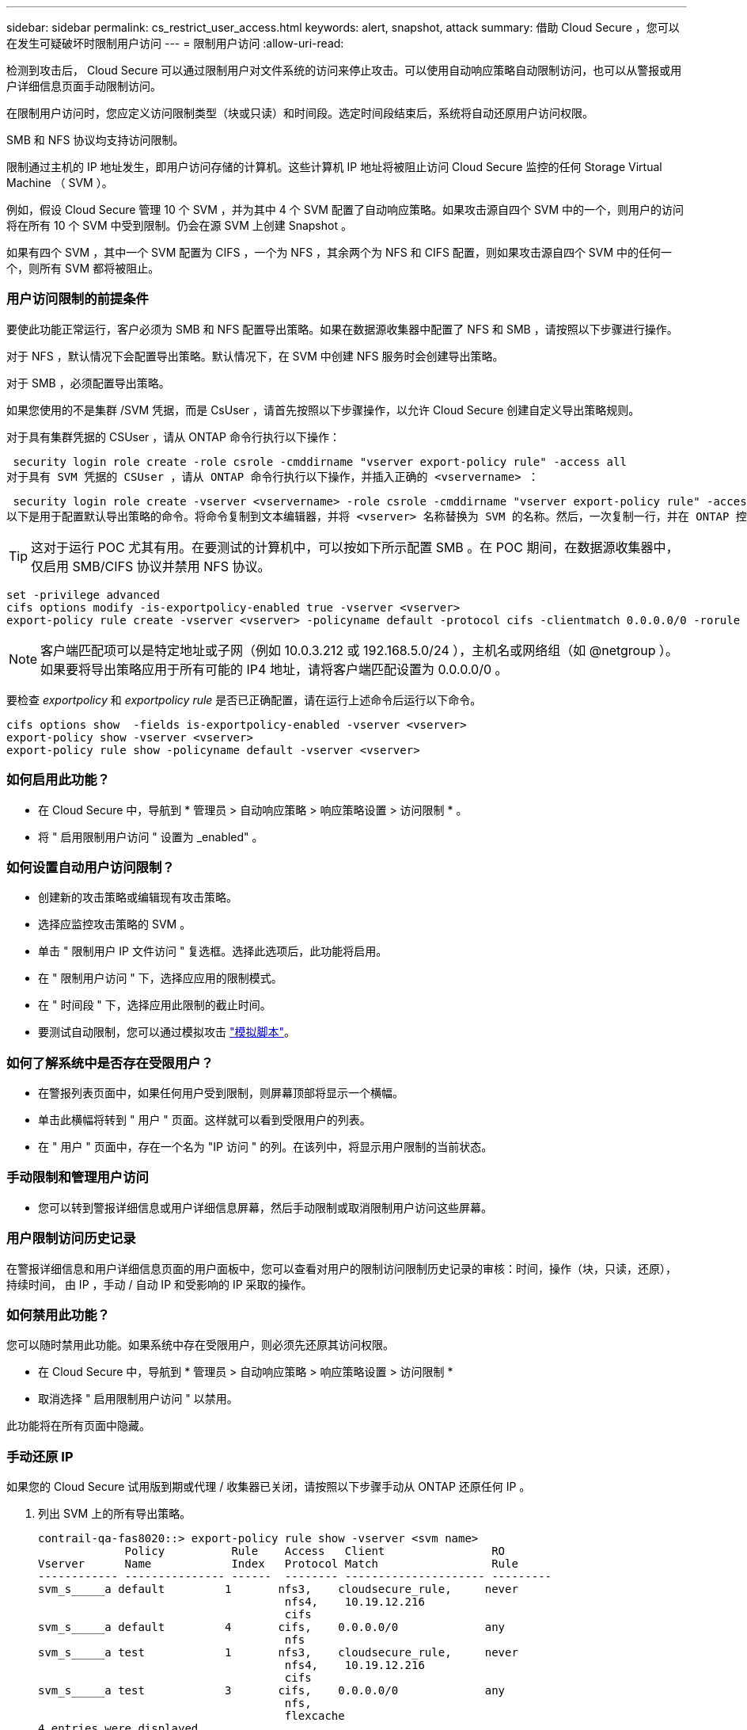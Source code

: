 ---
sidebar: sidebar 
permalink: cs_restrict_user_access.html 
keywords: alert, snapshot,  attack 
summary: 借助 Cloud Secure ，您可以在发生可疑破坏时限制用户访问 
---
= 限制用户访问
:allow-uri-read: 


[role="lead"]
检测到攻击后， Cloud Secure 可以通过限制用户对文件系统的访问来停止攻击。可以使用自动响应策略自动限制访问，也可以从警报或用户详细信息页面手动限制访问。

在限制用户访问时，您应定义访问限制类型（块或只读）和时间段。选定时间段结束后，系统将自动还原用户访问权限。

SMB 和 NFS 协议均支持访问限制。

限制通过主机的 IP 地址发生，即用户访问存储的计算机。这些计算机 IP 地址将被阻止访问 Cloud Secure 监控的任何 Storage Virtual Machine （ SVM ）。

例如，假设 Cloud Secure 管理 10 个 SVM ，并为其中 4 个 SVM 配置了自动响应策略。如果攻击源自四个 SVM 中的一个，则用户的访问将在所有 10 个 SVM 中受到限制。仍会在源 SVM 上创建 Snapshot 。

如果有四个 SVM ，其中一个 SVM 配置为 CIFS ，一个为 NFS ，其余两个为 NFS 和 CIFS 配置，则如果攻击源自四个 SVM 中的任何一个，则所有 SVM 都将被阻止。



=== 用户访问限制的前提条件

要使此功能正常运行，客户必须为 SMB 和 NFS 配置导出策略。如果在数据源收集器中配置了 NFS 和 SMB ，请按照以下步骤进行操作。

对于 NFS ，默认情况下会配置导出策略。默认情况下，在 SVM 中创建 NFS 服务时会创建导出策略。

对于 SMB ，必须配置导出策略。

如果您使用的不是集群 /SVM 凭据，而是 CsUser ，请首先按照以下步骤操作，以允许 Cloud Secure 创建自定义导出策略规则。

对于具有集群凭据的 CSUser ，请从 ONTAP 命令行执行以下操作：

 security login role create -role csrole -cmddirname "vserver export-policy rule" -access all
对于具有 SVM 凭据的 CSUser ，请从 ONTAP 命令行执行以下操作，并插入正确的 <vservername> ：

 security login role create -vserver <vservername> -role csrole -cmddirname "vserver export-policy rule" -access all
以下是用于配置默认导出策略的命令。将命令复制到文本编辑器，并将 <vserver> 名称替换为 SVM 的名称。然后，一次复制一行，并在 ONTAP 控制台中执行该操作。请注意，在运行命令之前，必须先切换到高级模式。


TIP: 这对于运行 POC 尤其有用。在要测试的计算机中，可以按如下所示配置 SMB 。在 POC 期间，在数据源收集器中，仅启用 SMB/CIFS 协议并禁用 NFS 协议。

 set -privilege advanced
 cifs options modify -is-exportpolicy-enabled true -vserver <vserver>
 export-policy rule create -vserver <vserver> -policyname default -protocol cifs -clientmatch 0.0.0.0/0 -rorule any -rwrule any

NOTE: 客户端匹配项可以是特定地址或子网（例如 10.0.3.212 或 192.168.5.0/24 ），主机名或网络组（如 @netgroup ）。如果要将导出策略应用于所有可能的 IP4 地址，请将客户端匹配设置为 0.0.0.0/0 。

要检查 _exportpolicy_ 和 _exportpolicy rule_ 是否已正确配置，请在运行上述命令后运行以下命令。

 cifs options show  -fields is-exportpolicy-enabled -vserver <vserver>
 export-policy show -vserver <vserver>
 export-policy rule show -policyname default -vserver <vserver>


=== 如何启用此功能？

* 在 Cloud Secure 中，导航到 * 管理员 > 自动响应策略 > 响应策略设置 > 访问限制 * 。
* 将 " 启用限制用户访问 " 设置为 _enabled" 。




=== 如何设置自动用户访问限制？

* 创建新的攻击策略或编辑现有攻击策略。
* 选择应监控攻击策略的 SVM 。
* 单击 " 限制用户 IP 文件访问 " 复选框。选择此选项后，此功能将启用。
* 在 " 限制用户访问 " 下，选择应应用的限制模式。
* 在 " 时间段 " 下，选择应用此限制的截止时间。
* 要测试自动限制，您可以通过模拟攻击 link:concept_cs_attack_simulator.html["模拟脚本"]。




=== 如何了解系统中是否存在受限用户？

* 在警报列表页面中，如果任何用户受到限制，则屏幕顶部将显示一个横幅。
* 单击此横幅将转到 " 用户 " 页面。这样就可以看到受限用户的列表。
* 在 " 用户 " 页面中，存在一个名为 "IP 访问 " 的列。在该列中，将显示用户限制的当前状态。




=== 手动限制和管理用户访问

* 您可以转到警报详细信息或用户详细信息屏幕，然后手动限制或取消限制用户访问这些屏幕。




=== 用户限制访问历史记录

在警报详细信息和用户详细信息页面的用户面板中，您可以查看对用户的限制访问限制历史记录的审核：时间，操作（块，只读，还原），持续时间， 由 IP ，手动 / 自动 IP 和受影响的 IP 采取的操作。



=== 如何禁用此功能？

您可以随时禁用此功能。如果系统中存在受限用户，则必须先还原其访问权限。

* 在 Cloud Secure 中，导航到 * 管理员 > 自动响应策略 > 响应策略设置 > 访问限制 *
* 取消选择 " 启用限制用户访问 " 以禁用。


此功能将在所有页面中隐藏。



=== 手动还原 IP

如果您的 Cloud Secure 试用版到期或代理 / 收集器已关闭，请按照以下步骤手动从 ONTAP 还原任何 IP 。

. 列出 SVM 上的所有导出策略。
+
....
contrail-qa-fas8020::> export-policy rule show -vserver <svm name>
             Policy          Rule    Access   Client                RO
Vserver      Name            Index   Protocol Match                 Rule
------------ --------------- ------  -------- --------------------- ---------
svm_s_____a default         1       nfs3,    cloudsecure_rule,     never
                                     nfs4,    10.19.12.216
                                     cifs
svm_s_____a default         4       cifs,    0.0.0.0/0             any
                                     nfs
svm_s_____a test            1       nfs3,    cloudsecure_rule,     never
                                     nfs4,    10.19.12.216
                                     cifs
svm_s_____a test            3       cifs,    0.0.0.0/0             any
                                     nfs,
                                     flexcache
4 entries were displayed.
....
. 通过指定相应的 RuleIndex ，删除 SVM 上所有策略中的所有规则，这些策略将 "cloudsure_rule" 设置为客户端匹配项。CloudSecure 规则通常为 1 。
+
 contrail-qa-fas8020::*> export-policy rule delete -vserver <svm name> -policyname * -ruleindex 1
. 确保已删除 cloudsecure 规则（可选的确认步骤）
+
....
contrail-qa-fas8020::*> export-policy rule show -vserver <svm name>
             Policy          Rule    Access   Client                RO
Vserver      Name            Index   Protocol Match                 Rule
------------ --------------- ------  -------- --------------------- ---------
svm_suchitra default         4       cifs,    0.0.0.0/0             any
                                     nfs
svm_suchitra test            3       cifs,    0.0.0.0/0             any
                                     nfs,
                                     flexcache
2 entries were displayed.
....




== 故障排除

|===
| 问题 | 请尝试此操作 


| 尽管存在攻击，但某些用户并未受到限制。 | 1. 确保 SVM 的数据收集器和代理处于 _running 状态。如果停止了数据收集器和代理， Cloud Secure 将无法发送命令。2. 这是因为用户可能已使用以前未使用的新 IP 从计算机访问存储。限制通过用户访问存储的主机的 IP 地址进行。在 UI （ "Alert Details" （警报详细信息） >"Access Limtion History" （此用户的访问限制历史记录） >"Affected IPs" （受影响的 IP ））中检查受限 IP 地址列表。如果用户要从 IP 与受限 IP 不同的主机访问存储，则用户仍可通过非受限 IP 访问存储。如果用户尝试从 IP 受限的主机访问，则无法访问存储。 


| 手动单击限制访问会显示 " 此用户的 IP 地址已受限制 " 。 | 要限制的 IP 已被其他用户限制。 


| 限制访问失败，并显示警告 " SVM 已禁用 SMB 协议的导出策略使用。启用使用导出策略使用限制用户访问功能 | 确保对 SVM 启用 -is-exportpolicy-enabled 选项为 true ，如前提条件中所述。 
|===